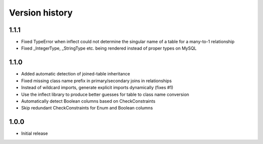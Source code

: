 Version history
===============

1.1.1
-----

* Fixed TypeError when inflect could not determine the singular name of a table for a many-to-1 relationship

* Fixed _IntegerType, _StringType etc. being rendered instead of proper types on MySQL


1.1.0
-----

* Added automatic detection of joined-table inheritance

* Fixed missing class name prefix in primary/secondary joins in relationships

* Instead of wildcard imports, generate explicit imports dynamically (fixes #1)

* Use the inflect library to produce better guesses for table to class name conversion

* Automatically detect Boolean columns based on CheckConstraints

* Skip redundant CheckConstraints for Enum and Boolean columns


1.0.0
-----

* Initial release
